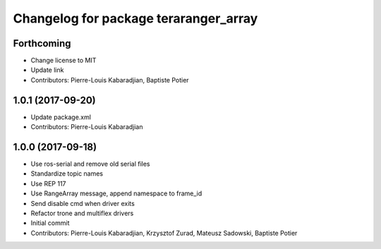 ^^^^^^^^^^^^^^^^^^^^^^^^^^^^^^^^^^^^^^
Changelog for package teraranger_array
^^^^^^^^^^^^^^^^^^^^^^^^^^^^^^^^^^^^^^

Forthcoming
-----------
* Change license to MIT
* Update link
* Contributors: Pierre-Louis Kabaradjian, Baptiste Potier

1.0.1 (2017-09-20)
------------------
* Update package.xml
* Contributors: Pierre-Louis Kabaradjian

1.0.0 (2017-09-18)
------------------

* Use ros-serial and remove old serial files
* Standardize topic names
* Use REP 117
* Use RangeArray message, append namespace to frame_id
* Send disable cmd when driver exits
* Refactor trone and multiflex drivers
* Initial commit

* Contributors: Pierre-Louis Kabaradjian, Krzysztof Zurad, Mateusz Sadowski, Baptiste Potier
